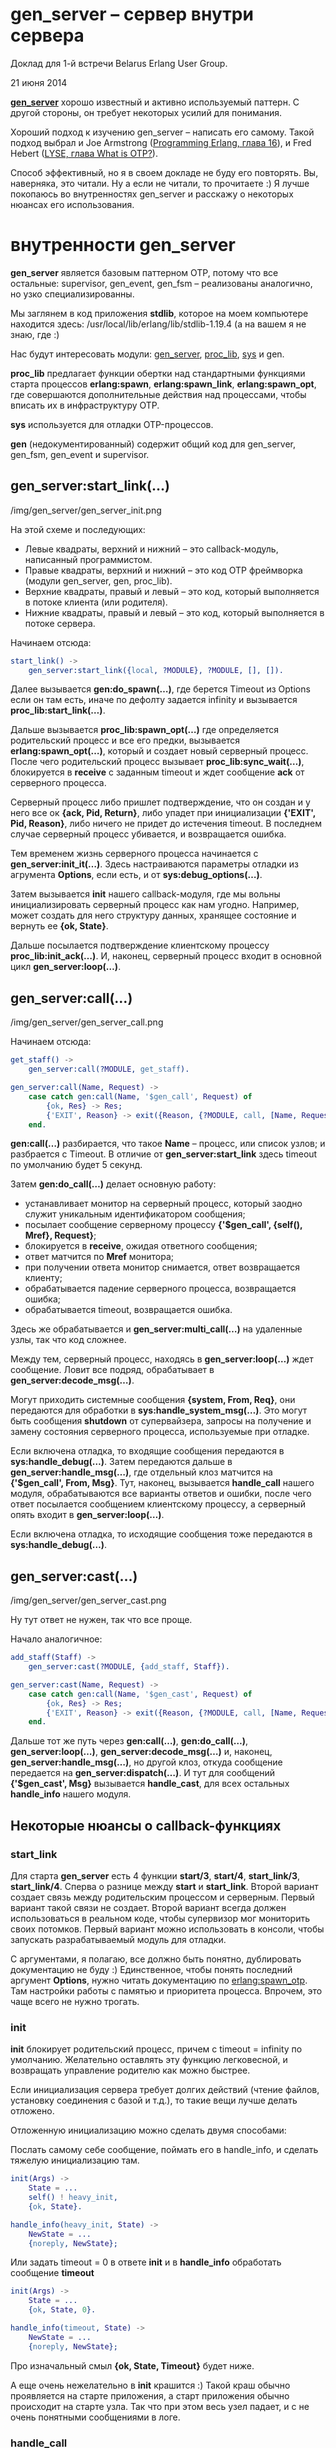 #+OPTIONS: ^:{}
* gen_server -- сервер внутри сервера

Доклад для 1-й встречи Belarus Erlang User Group.

21 июня 2014

*[[http://www.erlang.org/doc/man/gen_server.html][gen_server]]* хорошо известный и активно используемый паттерн.
С другой стороны, он требует некоторых усилий для понимания.

Хороший подход к изучению gen_server -- написать его самому.
Такой подход выбрал и Joe Armstrong ([[http://pragprog.com/book/jaerlang2/programming-erlang][Programming Erlang, глава 16]]), и
Fred Hebert ([[http://learnyousomeerlang.com/what-is-otp#its-the-open-telecom-platform][LYSE, глава What is OTP?]]).

Способ эффективный, но я в своем докладе не буду его повторять.
Вы, наверняка, это читали. Ну а если не читали, то прочитаете :)
Я лучше покопаюсь во внутренностях gen_server и расскажу о некоторых
нюансах его использования.


* внутренности gen_server

*gen_server* является базовым паттерном OTP, потому что все остальные: supervisor,
gen_event, gen_fsm -- реализованы аналогично, но узко специализированны.

Мы заглянем в код приложения *stdlib*, которое на моем компьютере находится здесь:
/usr/local/lib/erlang/lib/stdlib-1.19.4
(а на вашем я не знаю, где :)

Нас будут интересовать модули:
[[http://www.erlang.org/doc/man/gen_server.html][gen_server]], [[http://www.erlang.org/doc/man/proc_lib.html][proc_lib]], [[http://www.erlang.org/doc/man/sys.html][sys]] и gen.

*proc_lib* предлагает функции обертки над стандартными функциями старта процессов
*erlang:spawn*, *erlang:spawn_link*, *erlang:spawn_opt*, где совершаются дополнительные
действия над процессами, чтобы вписать их в инфраструктуру OTP.

*sys* используется для отладки OTP-процессов.

*gen* (недокументированный) содержит общий код для gen_server, gen_fsm, gen_event и supervisor.


** gen_server:start_link(...)

/img/gen_server/gen_server_init.png

На этой схеме и последующих:
 -  Левые квадраты, верхний и нижний -- это callback-модуль, написанный программистом.
 -  Правые квадраты, верхний и нижний -- это код OTP фреймворка (модули gen_server, gen, proc_lib).
 -  Верхние квадраты, правый и левый -- это код, который выполняется в потоке клиента (или родителя).
 -  Нижние квадраты, правый и левый -- это код, который выполняется в потоке сервера.

Начинаем отсюда:

#+BEGIN_SRC Erlang
start_link() ->
    gen_server:start_link({local, ?MODULE}, ?MODULE, [], []).
#+END_SRC

Далее вызывается *gen:do_spawn(...)*,
где берется Timeout из Options если он там есть, иначе по дефолту задается infinity
и вызывается *proc_lib:start_link(...)*.

Дальше вызывается *proc_lib:spawn_opt(...)*
где определяется родительский процесс и все его предки,
вызывается *erlang:spawn_opt(...)*, который и создает новый серверный процесс.
После чего родительский процесс вызывает *proc_lib:sync_wait(...)*,
блокируется в *receive* с заданным timeout и ждет сообщение *ack* от серверного процесса.

Серверный процесс либо пришлет подтверждение, что он создан и у него все ок *{ack, Pid, Return}*,
либо упадет при инициализации *{'EXIT', Pid, Reason}*, либо ничего не придет до истечения timeout.
В последнем случае серверный процесс убивается, и возвращается ошибка.

Тем временем жизнь серверного процесса начинается с *gen_server:init_it(...)*.
Здесь настраиваются параметры отладки из агрумента *Options*, если есть,
и от *sys:debug_options(...)*.

Затем вызывается *init* нашего callback-модуля, где мы вольны инициализировать серверный
процесс как нам угодно. Например, может создать для него структуру данных, хранящее состояние
и вернуть ее *{ok, State}*.

Дальше посылается подтверждение клиентскому процессу *proc_lib:init_ack(...)*.
И, наконец, серверный процесс входит в основной цикл *gen_server:loop(...)*.


** gen_server:call(...)

/img/gen_server/gen_server_call.png

Начинаем отсюда:

#+BEGIN_SRC Erlang
get_staff() ->
    gen_server:call(?MODULE, get_staff).

gen_server:call(Name, Request) ->
    case catch gen:call(Name, '$gen_call', Request) of
        {ok, Res} -> Res;
        {'EXIT', Reason} -> exit({Reason, {?MODULE, call, [Name, Request]}})
    end.
#+END_SRC

*gen:call(...)* разбирается, что такое *Name* -- процесс, или список узлов;
и разбрается с Timeout. В отличие от *gen_server:start_link* здесь timeout по
умолчанию будет 5 секунд.

Затем *gen:do_call(...)* делает основную работу:
 - устанавливает монитор на серверный процесс, который заодно служит уникальным
   идентификатором сообщения;
 - посылает сообщение серверному процессу *{'$gen_call', {self(), Mref}, Request}*;
 - блокируется в *receive*, ожидая ответного сообщения;
 - ответ матчится по *Mref* монитора;
 - при получении ответа монитор снимается, ответ возвращается клиенту;
 - обрабатывается падение серверного процесса, возвращается ошибка;
 - обрабатывается timeout, возвращается ошибка.

Здесь же обрабатывается и *gen_server:multi_call(...)* на удаленные узлы, так что код сложнее.

Между тем, серверный процесс, находясь в *gen_server:loop(...)* ждет сообщение. Ловит все подряд,
обрабатывает в *gen_server:decode_msg(...)*.

Могут приходить системные сообщения *{system, From, Req}*,
они передаются для обработки в *sys:handle_system_msg(...)*. Это могут быть
сообщения *shutdown* от супервайзера, запросы на получение и замену состояния
серверного процесса, используемые при отладке.

Если включена отладка, то входящие сообщения передаются в *sys:handle_debug(...)*.
Затем передаются дальше в *gen_server:handle_msg(...)*, где
отдельный клоз матчится на *{'$gen_call', From, Msg}*. Тут, наконец, вызывается
*handle_call* нашего модуля, обрабатываются все варианты ответов и ошибки,
после чего ответ посылается сообщением клиентскому процессу, а серверный
опять входит в *gen_server:loop(...)*.

Если включена отладка, то исходящие сообщения тоже передаются в *sys:handle_debug(...)*.


** gen_server:cast(...)

/img/gen_server/gen_server_cast.png

Ну тут ответ не нужен, так что все проще.

Начало аналогичное:

#+BEGIN_SRC Erlang
add_staff(Staff) ->
    gen_server:cast(?MODULE, {add_staff, Staff}).

gen_server:cast(Name, Request) ->
    case catch gen:call(Name, '$gen_cast', Request) of
        {ok, Res} -> Res;
        {'EXIT', Reason} -> exit({Reason, {?MODULE, call, [Name, Request]}})
    end.
#+END_SRC

Дальше тот же путь через *gen:call(...)*, *gen:do_call(...)*, *gen_server:loop(...)*,
*gen_server:decode_msg(...)* и, наконец, *gen_server:handle_msg(...)*, но другой клоз,
откуда сообщение передается на *gen_server:dispatch(...)*. И тут для сообщений
*{'$gen_cast', Msg}* вызывается *handle_cast*, для всех остальных *handle_info*
нашего модуля.


** Некоторые нюансы о callback-функциях

*** start_link

Для старта *gen_server* есть 4 функции *start/3*, *start/4*, *start_link/3*, *start_link/4*.
Сперва о разнице между *start* и *start_link*. Второй вариант создает связь между родительским
процессом и серверным. Первый вариант такой связи не создает. Второй вариант всегда должен
использоваться в реальном коде, чтобы супервизор мог мониторить своих потомков. Первый
вариант можно использовать в консоли, чтобы запускать разрабатываемый модуль для отладки.

C аргументами, я полагаю, все должно быть понятно, дублировать документацию не буду :)
Единственное, чтобы понять последний аргумент *Options*, нужно читать документацию по
[[http://www.erlang.org/doc/man/erlang.html#spawn_opt-4][erlang:spawn_otp]]. Там настройки работы с памятью и приоритета процесса.
Впрочем, это чаще всего не нужно трогать.


*** init

*init* блокирует родительский процесс, причем с timeout = infinity по умолчанию. Желательно
оставлять эту функцию легковесной, и возвращать управление родителю как можно быстрее.

Если инициализация сервера требует долгих действий (чтение файлов, установку соединения с базой и т.д.),
то такие вещи лучше делать отложено.

Отложенную инициализацию можно сделать двумя способами:

Послать самому себе сообщение, поймать его в handle_info, и сделать тяжелую инициализацию там.

#+BEGIN_SRC Erlang
init(Args) ->
    State = ...
    self() ! heavy_init,
    {ok, State}.

handle_info(heavy_init, State) ->
    NewState = ...
    {noreply, NewState};
#+END_SRC

Или задать timeout = 0 в ответе *init* и в *handle_info* обработать сообщение *timeout*

#+BEGIN_SRC Erlang
init(Args) ->
    State = ...
    {ok, State, 0}.

handle_info(timeout, State) ->
    NewState = ...
    {noreply, NewState};
#+END_SRC


Про изначальный смыл *{ok, State, Timeout}* будет ниже.

А еще очень нежелательно в *init* крашится :) Такой краш обычно проявляется на старте приложения,
а старт приложения обычно происходит на старте узла. Так что при этом весь узел падает, и с не
очень понятными сообщениями в логе.


*** handle_call

*handle_call* имеет 8 вариантов ответа.

3 *reply*:
 - {reply, Reply, NewState}
 - {reply, Reply, NewState, Timeout}
 - {reply, Reply, NewState, hibernate}

3 *noreply*:
 - {noreply, NewState}
 - {noreply, NewState, Timeout}
 - {noreply, NewState, hibernate}

2 *stop*:
 - {stop, Reason, Reply, NewState}
 - {stop, Reason, NewState}

Про Timeout и hibernate будет ниже, reply и stop понятны. noreply нужно объяснить.

Клиент в любом случае должен получить ответ на вызов gen_server:call. Если мы ответ не пошлем,
то клиентский процесс упадет.

Другое дело, что ответ мы можем послать раньше, чем полностью отработает весь код в handle_call.
Например, если обработка запроса займет некоторое время, и мы не хотим блокировать клиента на
все это время, то мы можем дать ответ раньше, вызовом *gen_server:reply(From, Reply)*. Затем
выполнить обработку, затем вернуть *noreply* или *stop* без Reply.


*** handle_cast и handle_info

handle_cast и handle_info имеют 4 варианта ответа:
 - {noreply, NewState}
 - {noreply, NewState, Timeout}
 - {noreply, NewState, hibernate}
 - {stop, Reason, NewState}

Тоже самое, что и handle_call, только отвечать клиенту не нужно.


*** format_status

Необязательный callback, который редко определяют, потому что они
имеет реализацию по умолчанию, подходящую для большинства случаев.

Этот callback используется для формирования crash report -- сообщения
об ошибке при падении процесса.  Там собирается информация о процессе,
его родителях, инфа из *sys:get_debug* и, конечно, состояние процесса.

Так вот, это состояние может быть большой и сложной структурой, которую
всю целиком выводить в лог не хочется. Тогда можно сделать свою реализацию,
которая покажет состояние как-нибудь более компактно и информативно.

Вместо
#+BEGIN_SRC Erlang
[{data, [{"State", State}]}],
#+END_SRC
сделать
#+BEGIN_SRC Erlang
[{data, [{"State", get_important_part_of(State)}]},
#+END_SRC


* timeout и hibernate

*init*, *handle_call*, *handle_cast* и *handle_info* могут вернуть Timeout или hibernate.

Если задан Timeout, и в течение этого Timeout gen_server не получает никаких сообщений,
то он сам себе генерирует сообщение *timeout*, и его можно обработать в *handle_info*.
Например, можно сделать так, что если сервер 5 минут не получает никаких сообщений,
то он отравляется в hibernate.

Ну а если сообщения поступают раньше, то они отменяют Timeout. А повторно его можно
установить (или не устанавливать) по результатам обработки сообщений в соответствующем
*handle_call/handle_cast*.

#+BEGIN_SRC Erlang
init(Args) ->
    State = ...,
    {ok, State, 5 * 60 * 1000}.

handle_info(timeout, State) ->
    io:format("~p no messages from clients, hibernate", [?MODULE]),
    {noreply, State, hibernate}.
#+END_SRC


[[http://www.erlang.org/doc/man/erlang.html#hibernate-3][hibernate]] -- это особое состояние процесса, в котором он занимает минимум памяти.
При этом отбрасывается стек, проводится сборка мусора, дефрагментируется heap.

Как только процесс получает сообщение, он выходит из hibernate и обрабатывает его.
Однако вход в hibernate требует времени, и явно не стоит им злоупотреблять.
Этот режим имеет смысл, если процесс редко получает сообщения,
а большую часть времени проводит в ожидании, ничего не делая.


* отладка с помощью модуля sys

*gen_server* и другие OTP модули уже имеет встроенные средства отладки.

Посмотрим некоторые функции модуля [[http://www.erlang.org/doc/man/sys.html][sys]].

*sys:trace(Name, Flag)* позволяет включить-выключить вывод в консоль всех сообщений, которые
проходят через *gen_server*:

#+BEGIN_SRC Erlang
> sys:trace(e_prof, true).
ok
> e_prof:add_action("some", 5).
*DBG* e_prof got cast {add_action,"some",5}
*DBG* e_prof new state {state,[{action_accum,[115,111,109,101],[5]}],[{action_stat_set,{16,15,4},[]},{action_stat_set,{16,14,4},[]},{action_stat_set,{16,13,4},[]},{action_stat_set,{16,12,4},[]},{action_stat_set,{16,11,4},[]}]}
ok
> e_prof:add_action("some", 15).
*DBG* e_prof got cast {add_action,"some",15}
*DBG* e_prof new state {state,[{action_accum,[115,111,109,101],[15,5]}],[{action_stat_set,{16,15,4},[]},{action_stat_set,{16,14,4},[]},{action_stat_set,{16,13,4},[]},{action_stat_set,{16,12,4},[]},{action_stat_set,{16,11,4},[]}]}
ok
> sys:trace(e_prof, false).
ok
#+END_SRC


*sys:statistics(Name, Flag)* собирает и показывает статистику работы серверного процесса:

#+BEGIN_SRC Erlang
> sys:statistics(e_prof, true).
ok
> sys:statistics(e_prof, get).
{ok,[{start_time,{{2014,6,18},{16,14,43}}},
     {current_time,{{2014,6,18},{16,17,10}}},
     {reductions,360},
     {messages_in,5},
     {messages_out,0}]}
> sys:statistics(e_prof, false).
ok
#+END_SRC


*sys:get_state(Name) -> State* позволяет получить состояние процесса:

#+BEGIN_SRC Erlang
> sys:get_state(e_prof).
{state,[],
       [{action_stat_set,{16,21,4},[]},
        {action_stat_set,{16,20,4},[]},
        {action_stat_set,{16,19,4},[]},
        {action_stat_set,{16,18,4},[]},
        {action_stat_set,{16,17,4},[]}]}
#+END_SRC


*sys:get_status(Name) -> Status* дает еще больше инфы о процессе:

#+BEGIN_SRC Erlang
> sys:get_status(e_prof).
{status,<0.136.0>,
        {module,gen_server},
        [[{'$ancestors',[e_prof_sup,<0.134.0>]},
          {'$initial_call',{e_prof,init,1}}],
         running,<0.135.0>,
         [{statistics,{{{2014,6,18},{16,14,43}},
                       {reductions,3590},
                       4,0}}],
         [{header,"Status for generic server e_prof"},
          {data,[{"Status",running},
                 {"Parent",<0.135.0>},
                 {"Logged events",[]}]},
          {data,[{"State",
                  {state,[],
                         [{action_stat_set,{16,16,4},
                                           [{action_stat,"some",10.0,15,...}]},
                          {action_stat_set,{16,15,4},[]},
                          {action_stat_set,{16,14,4},[]},
                          {action_stat_set,{16,13,4},[]},
                          {action_stat_set,{16,12,...},[]}]}}]}]]}
#+END_SRC

Очевидно, что эта отладка дает некоторый оверхед.
Но все сделано по уму -- отладка включается и выключается.


* Оптимизация производительности

Ну а теперь подходим к самому интересному. Мы ведь полезли во
внутренности OTP не просто так, а чтобы поискать, где можно выжать
больше производительности. Всем нам хочется узнать, где и как можно похачить
реализацию gen_server, чтобы работало быстрее :)

Понятное дело, что разработчики уже ходили этим путем. Например, этим занимался
Луик Хоген (Loïc Hoguin), основатель компании *99s* и автор *Cowboy*.

Есть его выступление на Erlang Factory 2013
[[http://www.erlang-factory.com/conference/ErlangUserConference2013/speakers/LoicHoguin][Beyond OTP]], где он рассказывает, про оптимизации, сделанные в *Cowboy* и *Ranch*.
Там используются кастомные supervisor и gen_server, благодаря которым
удалось на 10% увеличить количество запросов в секунду и на 20% снизить latency.

Там упрощенный supervisor, без child specs, только со стратегией
temporary, но с дополнительным мониторингом и учетом дочерних
процессов. Но этот специфический supervisor нам не очень интересен,
а интересно, что можно сделать с gen_server.

Можно удалить поддержку удаленных узлов, и работать только с локальными процессами.
*gen_server:multi_call* и *gen_server:abcast* работать не будут, и не надо :)

Можно убрать вызов *proc_lib:sync_wait*, не ждать сообщения *{ack, Pid, Return}*,
и не обрабатывать падение серверного процесса при инициализации.

В *gen_server:call* можно убрать catch перед *gen:call*, не ловить
возможные ошибки при отправке сообщения серверному процессу.

Также в *gen:do_call* можно отказаться от установки и снятия монитора
на серверный процесс.

И можно отказаться от поддержки *Timeout* и *hibernate* в ответах сервера.

То есть, мы жертвуем надежностью ради 10-20% производительности. Стоит ли? :)
Если вы решили, что стоит, тогда нужно начать с небольшой доки
[[http://www.erlang.org/doc/design_principles/spec_proc.html][Sys and Proc_Lib]], где описано, как создать свой *special process*

Special process -- это процесс который дружит с OTP инфраструктурой:
- хранит дополнительную информацию о родительском процессе и его предках;
- поддерживает отладку через модуль *sys*;
- обрабатывает системные сообщения, приходящие от OTP.

В доке все толково и с примерами описано.


* Некоторые рекомендации по использованию gen_server

Ну и напоследок некоторые рекомендации.

Уже говорил и повторю: *init* должен быть очень простым и быстрым.
Всю сложную инициализацию нужно делать отложено. И не нужно крашиться в *init*.

Если gen_server получает запрос, который не матчится ни с каким клозом в
*handle_* обработчиках, то он падает, перезапускается супервизором, и
теряет свое состояние.  Вместо этого лучше сделать, чтобы все
*handle_call*, *handle_cast*, *handle_info* имели последний клоз
"catch all", перехватывающий все неизвестные запросы и пишущий
ошибку (или предупреждение) в лог.

Не нужно ставить timeout = infinity для *gen_server:call*. Если случится
deadlock на запросе с таким timeout, то его очень сложно будет диагносцировать.
Поэтому, если 5 секунд по умолчанию вам мало, то ставьте больше, но не infinity.
И не слишком много, потому что о dead lock вы узнаете, когда истечет этот timeout.

Используйте *call* только тогда, когда вам действительно нужно получить ответ.
*cast* работает быстрее и не блокирует клиентский процесс.

Посылать сообщения напрямую, в обход *gen_server* и обрабатывать их в
*handle_info* не запрещено, но считается плохим стилем. Такой код
сложнее проследить, кто и откуда делал вызов. Этот как в ООП программе
обращаться к приватным методам в обход публичного АПИ.

Если *init* -- аналог конструктора класса, то *terminate* -- аналог деструктора.
Тут нужно освобождать ресурсы. Если это требует времени, то нужно
настроить адекватный timeout для terminate в супервизоре
(параметр Shutdown в child spec).

*spec* для *handle* функций можно не писать. Они очень громоздкие и не несут никакой пользы,
ни как документация, ни как опора для dialyzer. Если хотите писать,
то можете воспользоваться [[http://yzh44yzh.by/post/dialyzer.html][моим рецептом, как сделать эти spec лаконичными]].

